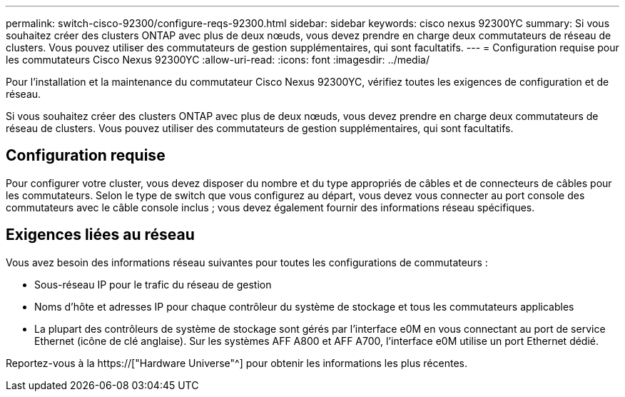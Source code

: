 ---
permalink: switch-cisco-92300/configure-reqs-92300.html 
sidebar: sidebar 
keywords: cisco nexus 92300YC 
summary: Si vous souhaitez créer des clusters ONTAP avec plus de deux nœuds, vous devez prendre en charge deux commutateurs de réseau de clusters. Vous pouvez utiliser des commutateurs de gestion supplémentaires, qui sont facultatifs. 
---
= Configuration requise pour les commutateurs Cisco Nexus 92300YC
:allow-uri-read: 
:icons: font
:imagesdir: ../media/


[role="lead"]
Pour l'installation et la maintenance du commutateur Cisco Nexus 92300YC, vérifiez toutes les exigences de configuration et de réseau.

Si vous souhaitez créer des clusters ONTAP avec plus de deux nœuds, vous devez prendre en charge deux commutateurs de réseau de clusters. Vous pouvez utiliser des commutateurs de gestion supplémentaires, qui sont facultatifs.



== Configuration requise

Pour configurer votre cluster, vous devez disposer du nombre et du type appropriés de câbles et de connecteurs de câbles pour les commutateurs. Selon le type de switch que vous configurez au départ, vous devez vous connecter au port console des commutateurs avec le câble console inclus ; vous devez également fournir des informations réseau spécifiques.



== Exigences liées au réseau

Vous avez besoin des informations réseau suivantes pour toutes les configurations de commutateurs :

* Sous-réseau IP pour le trafic du réseau de gestion
* Noms d'hôte et adresses IP pour chaque contrôleur du système de stockage et tous les commutateurs applicables
* La plupart des contrôleurs de système de stockage sont gérés par l'interface e0M en vous connectant au port de service Ethernet (icône de clé anglaise). Sur les systèmes AFF A800 et AFF A700, l'interface e0M utilise un port Ethernet dédié.


Reportez-vous à la https://["Hardware Universe"^] pour obtenir les informations les plus récentes.
